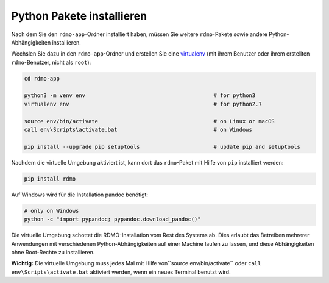 Python Pakete installieren
--------------------------

Nach dem Sie den ``rdmo-app``-Ordner installiert haben, müssen Sie weitere ``rdmo``-Pakete sowie andere Python-Abhängigkeiten installieren.

Wechslen Sie dazu in den ``rdmo-app``-Ordner und erstellen Sie eine  `virtualenv <https://virtualenv.readthedocs.org>`_ (mit ihrem Benutzer oder ihrem erstellten ``rdmo``-Benutzer, nicht als ``root``):

.. code:: bash

    cd rdmo-app

    python3 -m venv env                                        # for python3
    virtualenv env                                             # for python2.7

    source env/bin/activate                                    # on Linux or macOS
    call env\Scripts\activate.bat                              # on Windows

    pip install --upgrade pip setuptools                       # update pip and setuptools

Nachdem die virtuelle Umgebung aktiviert ist, kann dort das ``rdmo``-Paket mit Hilfe von ``pip`` installiert werden:

.. code:: bash

    pip install rdmo

Auf Windows wird für die Installation pandoc benötigt:

.. code:: bash

    # only on Windows
    python -c "import pypandoc; pypandoc.download_pandoc()"

Die virtuelle Umgebung schottet die RDMO-Installation vom Rest des Systems ab. Dies erlaubt das Betreiben mehrerer Anwendungen mit verschiedenen Python-Abhängigkeiten auf einer Machine laufen zu lassen, und diese Abhängigkeiten ohne Root-Rechte zu installieren.

**Wichtig:** Die virtuelle Umgebung muss jedes Mal mit Hilfe von``source env/bin/activate`` oder ``call env\Scripts\activate.bat`` aktiviert werden, wenn ein neues Terminal benutzt wird.
